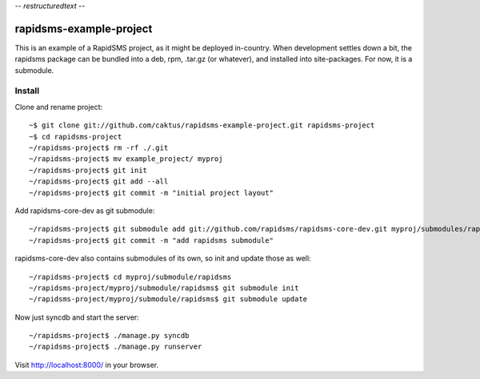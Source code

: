 -*- restructuredtext -*-

rapidsms-example-project
========================

This is an example of a RapidSMS project, as it might be deployed
in-country. When development settles down a bit, the rapidsms package
can be bundled into a deb, rpm, .tar.gz (or whatever), and installed
into site-packages. For now, it is a submodule.

Install
-------

Clone and rename project::

    ~$ git clone git://github.com/caktus/rapidsms-example-project.git rapidsms-project
    ~$ cd rapidsms-project
    ~/rapidsms-project$ rm -rf ./.git
    ~/rapidsms-project$ mv example_project/ myproj
    ~/rapidsms-project$ git init
    ~/rapidsms-project$ git add --all
    ~/rapidsms-project$ git commit -m "initial project layout"

Add rapidsms-core-dev as git submodule::

    ~/rapidsms-project$ git submodule add git://github.com/rapidsms/rapidsms-core-dev.git myproj/submodules/rapidsms
    ~/rapidsms-project$ git commit -m "add rapidsms submodule"

rapidsms-core-dev also contains submodules of its own, so init and update those as well::

    ~/rapidsms-project$ cd myproj/submodule/rapidsms
    ~/rapidsms-project/myproj/submodule/rapidsms$ git submodule init
    ~/rapidsms-project/myproj/submodule/rapidsms$ git submodule update

Now just syncdb and start the server::

    ~/rapidsms-project$ ./manage.py syncdb
    ~/rapidsms-project$ ./manage.py runserver

Visit http://localhost:8000/ in your browser.
